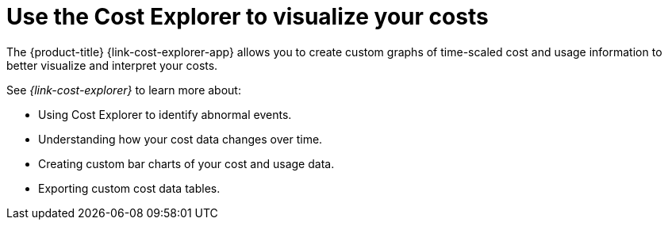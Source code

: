 // Module included in the following assemblies:
//
// assembly-cost-management-next-steps.adoc
:_module-type: CONCEPT
:experimental:

[id="cost-explorer-next-step_{context}"]
= Use the Cost Explorer to visualize your costs

[role="_abstract"]
The {product-title} {link-cost-explorer-app} allows you to create custom graphs of time-scaled cost and usage information to better visualize and interpret your costs. 

See _{link-cost-explorer}_ to learn more about:

* Using Cost Explorer to identify abnormal events.
* Understanding how your cost data changes over time.
* Creating custom bar charts of your cost and usage data.
* Exporting custom cost data tables.
